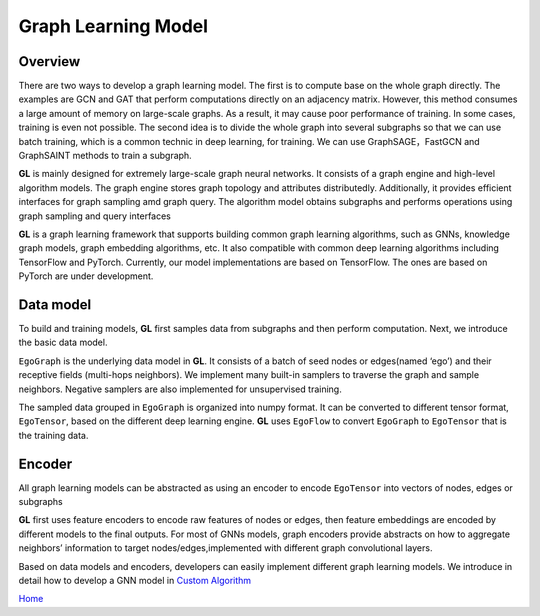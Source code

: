 Graph Learning Model
====================

Overview
--------

There are two ways to develop a graph learning model. The first is to
compute base on the whole graph directly. The examples are GCN and GAT
that perform computations directly on an adjacency matrix. However, this
method consumes a large amount of memory on large-scale graphs. As a
result, it may cause poor performance of training. In some cases,
training is even not possible. The second idea is to divide the whole
graph into several subgraphs so that we can use batch training, which is
a common technic in deep learning, for training. We can use
GraphSAGE，FastGCN and GraphSAINT methods to train a subgraph.

**GL** is mainly designed for extremely large-scale graph neural
networks. It consists of a graph engine and high-level algorithm models.
The graph engine stores graph topology and attributes distributedly.
Additionally, it provides efficient interfaces for graph sampling amd
graph query. The algorithm model obtains subgraphs and performs
operations using graph sampling and query interfaces

**GL** is a graph learning framework that supports building common graph
learning algorithms, such as GNNs, knowledge graph models, graph
embedding algorithms, etc. It also compatible with common deep learning
algorithms including TensorFlow and PyTorch. Currently, our model
implementations are based on TensorFlow. The ones are based on PyTorch
are under development.

.. raw:: html

   <p align="center">

.. raw:: html

   </p>

Data model
----------

To build and training models, **GL** first samples data from subgraphs
and then perform computation. Next, we introduce the basic data model.

``EgoGraph`` is the underlying data model in **GL**. It consists of a
batch of seed nodes or edges(named ‘ego’) and their receptive fields
(multi-hops neighbors). We implement many built-in samplers to traverse
the graph and sample neighbors. Negative samplers are also implemented
for unsupervised training.

The sampled data grouped in ``EgoGraph`` is organized into numpy format.
It can be converted to different tensor format, ``EgoTensor``, based on
the different deep learning engine. **GL** uses ``EgoFlow`` to convert
``EgoGraph`` to ``EgoTensor`` that is the training data.

.. raw:: html

   <p align="center">

.. raw:: html

   </p>

Encoder
-------

All graph learning models can be abstracted as using an encoder to
encode ``EgoTensor`` into vectors of nodes, edges or subgraphs

**GL** first uses feature encoders to encode raw features of nodes or
edges, then feature embeddings are encoded by different models to the
final outputs. For most of GNNs models, graph encoders provide abstracts
on how to aggregate neighbors’ information to target
nodes/edges,implemented with different graph convolutional layers.

.. raw:: html

   <p align="center">

.. raw:: html

   </p>

Based on data models and encoders, developers can easily implement
different graph learning models. We introduce in detail how to develop
a GNN model in `Custom Algorithm <algo_en.md>`__

`Home <../README.md>`__
